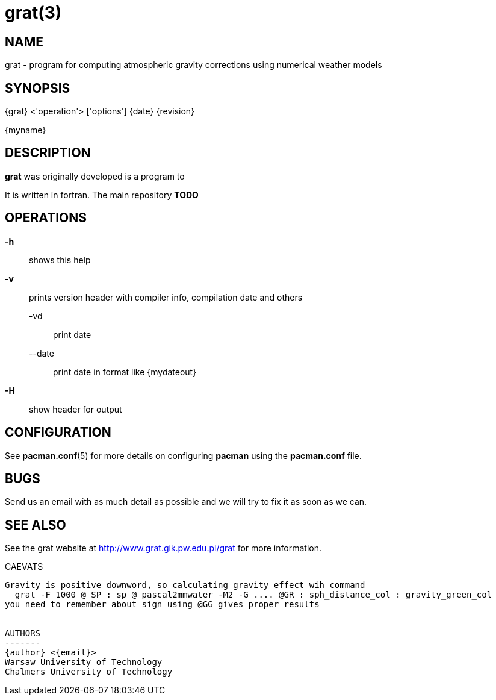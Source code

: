 = grat(3)

:author: Marcin Rajner
:email: marcin.rajner@chalmers.se
:doctype: manpage
:manmanual: grat
:mansource: grat
:man-linkstyle: pass:[yellow R < >]

== NAME

grat - program for computing atmospheric gravity corrections using
       numerical weather models

== SYNOPSIS
{grat} <'operation'> ['options']
{date} {revision}

{myname}


== DESCRIPTION

*grat* was originally developed
 is a program to 

It is written in fortran.
The main repository *TODO*

OPERATIONS
----------
*-h* ::
  shows this help

*-v* ::
  prints version header with compiler info, compilation date and others

   -vd ::: 
   print date
   
   --date :::
   print date in format like {mydateout}

*-H* :: show header for output



// latexmath: [$ E=mc^2 $]

// dff
// [latex]
// $e=ab$
// -A, --add (deprecated)::
// 	Add  a  package  to the system. Either a URL or file path can be
// 	specified. The package will be uncompressed into  the  installa-
// 	tion root and the database will be updated. The package will not
// 	be installed if another  version  is  already  installed.  NOTE:
// 	please use *--upgrade* in place of this option.

// -F, --freshen::
// 	This  is  like  *--upgrade*  except  it will only upgrade packages
// 	already installed on the system.

// -Q, --query::
//         Query the package database. This operation allows  you  to  view
// 	installed  packages and their files, as well as meta-information
// 	about  individual  packages  (dependencies,  conflicts,  install
// 	date, build date, size). This can be run against the local pack-
// 	age database or can be used on individual .tar.gz packages.  See
// 	*QUERY OPTIONS* below.

// -R, --remove::
// 	Remove  a package from the system. Files belonging to the speci-
// 	fied package will be deleted, and the database will be  updated.
// 	Most configuration files will be saved with a '.pacsave' extension
// 	unless the *--nosave* option is used. See *REMOVE OPTIONS* below.

// -S, --sync::
// 	Synchronize packages. Packages are installed directly  from  the
// 	ftp  servers,  including  all  dependencies  required to run the
// 	packages. For example, *pacman -S qt* will download and install qt
// 	and  all the packages it depends on. You can also use *pacman -Su*
// 	to upgrade all packages that are out of date. See  *SYNC  OPTIONS*
// 	below.

// -U, --upgrade::
// 	Upgrade or add a package to the system. Either a URL or file path can  be  specified.  This  is  a
// 	"remove-then-add"  process.  See *HANDLING CONFIG FILES* for an explanation on how pacman takes care
// 	of config files.

// -v ::
// 	Display version and exit.

// -h, --help::
// 	Display syntax for the given operation. If no operation was supplied then the  general  syntax  is
// 	shown.




// OPTIONS
// -------
// --ask number::
// 	Pre-specify  answers  to  questions. It is doubtful whether this
// 	option even works, so I would not recommend using it. TODO: doc-
// 	ument  this  more,  as  I  have no idea how it works or when you
// 	would use it, or if we should just dump it.

// -b, --dbpath 'path'::
// 	Specify   an   alternative   database   location   (default   is
// 	"/var/lib/pacman/").  This  should  not  be used unless you know
// 	what you are doing.

// -d, --nodeps::
// 	Skips all dependency checks. Normally, pacman will always  check
// 	a  package's  dependency  fields to ensure that all dependencies
// 	are installed and there are no package conflicts in the  system.

// -f, --force::
// 	Bypass  file conflict checks and overwrite conflicting files. If
// 	the package that is about to be installed  contains  files  that
// 	are already installed, this option will cause all those files to
// 	be overwritten.  This option should be used with  care,  ideally
// 	not at all.

// -r, --root 'path'::
// 	Specify  an alternative installation root (default is "/"). This
// 	should not be used as a way to install software into  /usr/local
// 	instead  of  /usr.  This option is used if you want to install a
// 	package on a temporary mounted partition  which  is  "owned"  by
// 	another  system. By using this option you not only specify where
// 	the software should be installed, but  you  also  specify  which
// 	package database and cache location to use.

// -v, --verbose::
// 	Output more status messages, such as the Root and DBPath.

// --cachedir 'dir'::
// 	Specify  an  alternative  package  cache  location  (default  is
// 	"/var/cache/pacman/pkg/"). This should not be  used  unless  you
// 	know what you are doing.

// --config 'filepath'::
// 	Specify an alternate configuration file.

// --noconfirm::
// 	Bypass  any  and  all  "Are you sure?" messages. It's not a good
// 	idea to do this unless you want to run pacman from a script.

// --noprogressbar::
// 	Do not show a progress bar when downloading files. This  can  be
// 	useful for scripts that call pacman and capture the output.

// --noscriptlet::
// 	Display all packages that are members of a named group.  If  not
// 	name is specified, list all grouped packages.


// QUERY OPTIONS
// -------------
// -c, --changelog::
// 	View the ChangeLog of a package. Not every package will provide one but it will be shown if avail-
// 	able.

// -e, --orphans::
// 	List all packages that were pulled in by a previously installed package but no longer required  by
// 	any installed package.

// -g, --groups::
// 	Display all packages that are members of a named group. If not name is specified, list all grouped
// 	packages.

// -i, --info::
// 	Display  information  on  a  given package. The *-p* option can be
// 	used if querying a package file instead of the local database.

// -l, --list::
// 	List all files owned by a given package. Multiple  packages  can
// 	be specified on the command line.

// -m, --foreign::
// 	List  all  packages that were not found in the sync database(s).
// 	Typically these are packages that were downloaded  manually  and
// 	installed with *--upgrade*.

// -o, --owns 'file'::
// 	Search for the package that owns 'file'.

// -p, --file::
// 	Signifies  that  the  package  supplied on the command line is a
// 	file and not an entry in the database. The file will  be  decom-
// 	pressed  and  queried. This is useful in combination with *--info*
// 	and *--list*.

// -s, --search 'regexp'::
// 	This will search each locally-installed  package  for  names  or
// 	descriptions that matche 'regexp'.

// -u, --upgrades::
// 	Lists  all  packages  that  are out of date on the local system.
// 	This option works best if the sync database is  refreshed  using
// 	*-Sy*.



// REMOVE OPTIONS
// --------------
// -c, --cascade::
// 	Remove  all target packages, as well as all packages that depend
// 	on one or more target packages. This operation is recursive.

// -k, --keep::
// 	Removes the database entry only. Leaves all files in place.

// -n, --nosave::
// 	Instructs pacman to ignore file backup designations.   Normally,
// 	when  a  file is removed from the system the database is checked
// 	to see if the file should be renamed with a .pacsave  extension.

// -s, --recursive::
// 	Remove  each  target specified including all dependencies, provided that (A) they are not required
// 	by other packages; and (B) they were not explicitly installed by the user.  This option is  analo-
// 	gous to a backwards *--sync* operation.


// SYNC OPTIONS
// ------------
// -c, --clean::
// 	Remove old packages from the cache to free up disk space. When pacman downloads packages, it saves
// 	them in /var/cache/pacman/pkg. Use one *--clean* switch to remove old packages; use  two  to  remove
// 	all packages from the cache.

// -e, --dependsonly::
// 	Install  all dependencies of a package, but not the specified package itself.  This is pretty use-
// 	less and we're not sure why it even exists.

// -g, --groups::
// 	Display  all the members for each package group specified. If no
// 	group names are provided, all groups will be  listed;  pass  the
// 	flag twice to view all groups and their members.

// -i, --info::
// 	Display  dependency  and  other information for a given package.
// 	This will search through all repositories for a  matching  pack-
// 	age.

// -l, --list::
// 	List all packages in the specified repositories. Multiple repos-
// 	itories can be specified on the command line.

// -p, --print-uris::
// 	Print out URIs for each package that will be installed,  includ-
// 	ing  any dependencies yet to be installed. These can be piped to
// 	a file and downloaded at a later  time,  using  a  program  like
// 	wget.

// -s, --search 'regexp'::
// 	This will search each package in the sync databases for names or
// 	descriptions that match 'regexp'.

// -u, --sysupgrade::
// 	Upgrades all packages that are  out  of  date.  Each  currently-
// 	installed package will be examined and upgraded if a newer pack-
// 	age exists. A report of all packages to  upgrade  will  be  pre-
// 	sented and the operation will not proceed without user confirma-
// 	tion. Dependencies are automatically resolved at this level  and
// 	will be installed/upgraded if necessary.

// -w, --downloadonly::
// 	Retrieve   all   packages   from   the   server,   but   do  not
// 	install/upgrade anything.

// -y, --refresh::
// 	Download a fresh copy  of  the  master  package  list  from  the
// 	server(s)  defined in *pacman.conf*. This should typically be used
// 	each time you use *--sysupgrade* or *-u*. Passing two  *--refresh*  or
// 	*-y*  flags will force a refresh of all package lists even if they
// 	are thought to be up to date.

// --ignore 'package'::
// 	Directs pacman to ignore upgrades of 'package' even  if  there  is
// 	one available.



// HANDLING CONFIG FILES
// ---------------------
// pacman  uses  the  same  logic as rpm to determine action against files
// that are designated to be backed up. During an upgrade,  3  md5  hashes

// original=X, current=Y, new=X::
// 	Both package versions contain the exact same file, but  the  one
// 	on  the  filesystem has been modified. Leave the current file in
// 	place.

// original=X, current=Y, new=Y::
// 	The new file is identical to the current file. Install  the  new
// 	file.

// original=X, current=Y, new=Z::
// 	All  three  files  are different, so install the new file with a
// 	.pacnew extension and warn the user. The user must then manually
// 	merge any necessary changes into the original file.



CONFIGURATION
-------------
See  *pacman.conf*(5)  for  more  details on configuring *pacman* using the
*pacman.conf* file.



BUGS
----
Send us an email with as much detail as possible and we will try to fix it as 
soon as we can.

SEE ALSO
--------
See the grat website at <http://www.grat.gik.pw.edu.pl/grat> for more information.

CAEVATS
----

Gravity is positive downword, so calculating gravity effect wih command
  grat -F 1000 @ SP : sp @ pascal2mmwater -M2 -G .... @GR : sph_distance_col : gravity_green_col 
you need to remember about sign using @GG gives proper results


AUTHORS
-------
{author} <{email}>
Warsaw University of Technology
Chalmers University of Technology
